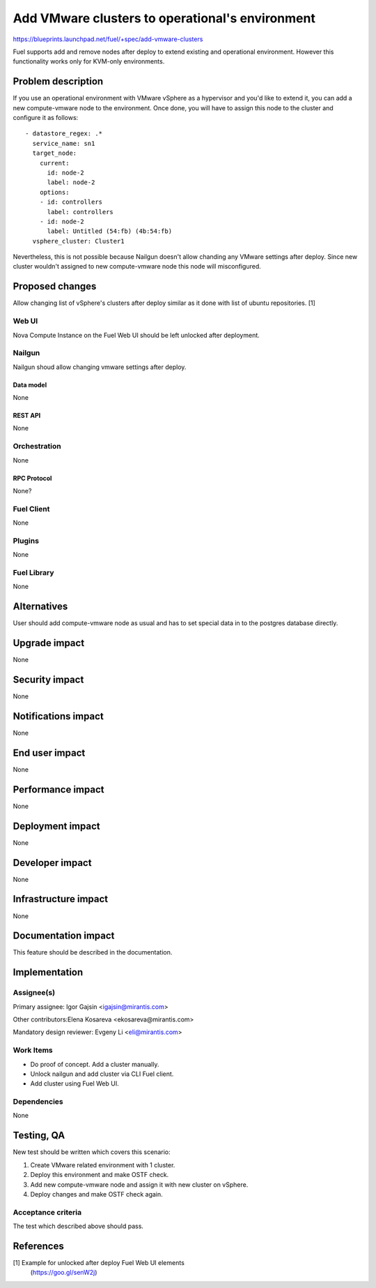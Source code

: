 ..
 This work is licensed under a Creative Commons Attribution 3.0 Unported
 License.

 http://creativecommons.org/licenses/by/3.0/legalcode

================================================
Add VMware clusters to operational's environment
================================================

https://blueprints.launchpad.net/fuel/+spec/add-vmware-clusters

Fuel supports add and remove nodes after deploy to extend existing and
operational environment. However this functionality works only for KVM-only
environments.

--------------------
Problem description
--------------------

If you use an operational environment with VMware vSphere as a hypervisor and
you'd like to extend it, you can add a new compute-vmware node to the
environment. Once done, you will have to assign this node to the cluster and
configure it as follows:

::

   - datastore_regex: .*
     service_name: sn1
     target_node:
       current:
         id: node-2
         label: node-2
       options:
       - id: controllers
         label: controllers
       - id: node-2
         label: Untitled (54:fb) (4b:54:fb)
     vsphere_cluster: Cluster1

Nevertheless, this is not possible because Nailgun doesn't allow chanding
any VMware settings after deploy. Since new cluster wouldn't assigned to new
compute-vmware node this node will misconfigured.

----------------
Proposed changes
----------------

Allow changing list of vSphere's clusters after deploy similar as it done with
list of ubuntu repositories. [1]

Web UI
======

Nova Compute Instance on the Fuel Web UI should be left unlocked after
deployment.

Nailgun
=======

Nailgun shoud allow changing vmware settings after deploy.

Data model
----------

None

REST API
--------

None

Orchestration
=============

None

RPC Protocol
------------

None?


Fuel Client
===========

None


Plugins
=======

None

Fuel Library
============

None

------------
Alternatives
------------

User should add compute-vmware node as usual and has to set special data in to
the postgres database directly.

--------------
Upgrade impact
--------------

None

---------------
Security impact
---------------

None

--------------------
Notifications impact
--------------------

None

---------------
End user impact
---------------

None

------------------
Performance impact
------------------

None

-----------------
Deployment impact
-----------------

None


----------------
Developer impact
----------------

None

---------------------
Infrastructure impact
---------------------

None

--------------------
Documentation impact
--------------------

This feature should be described in the documentation.

--------------
Implementation
--------------

Assignee(s)
===========

Primary assignee: Igor Gajsin <igajsin@mirantis.com>

Other contributors:Elena Kosareva <ekosareva@mirantis.com>

Mandatory design reviewer: Evgeny Li <eli@mirantis.com>

Work Items
==========

* Do proof of concept. Add a cluster manually.
* Unlock nailgun and add cluster via CLI Fuel client.
* Add cluster using Fuel Web UI.

Dependencies
============

None

------------
Testing, QA
------------

New test should be written which covers this scenario:

1. Create VMware related environment with 1 cluster.

#. Deploy this environment and make OSTF check.

#. Add new compute-vmware node and assign it with new cluster on vSphere.

#. Deploy changes and make OSTF check again.

Acceptance criteria
===================

The test which described above should pass.

----------
References
----------

[1] Example for unlocked after deploy Fuel Web UI elements
  (https://goo.gl/senW2j)
